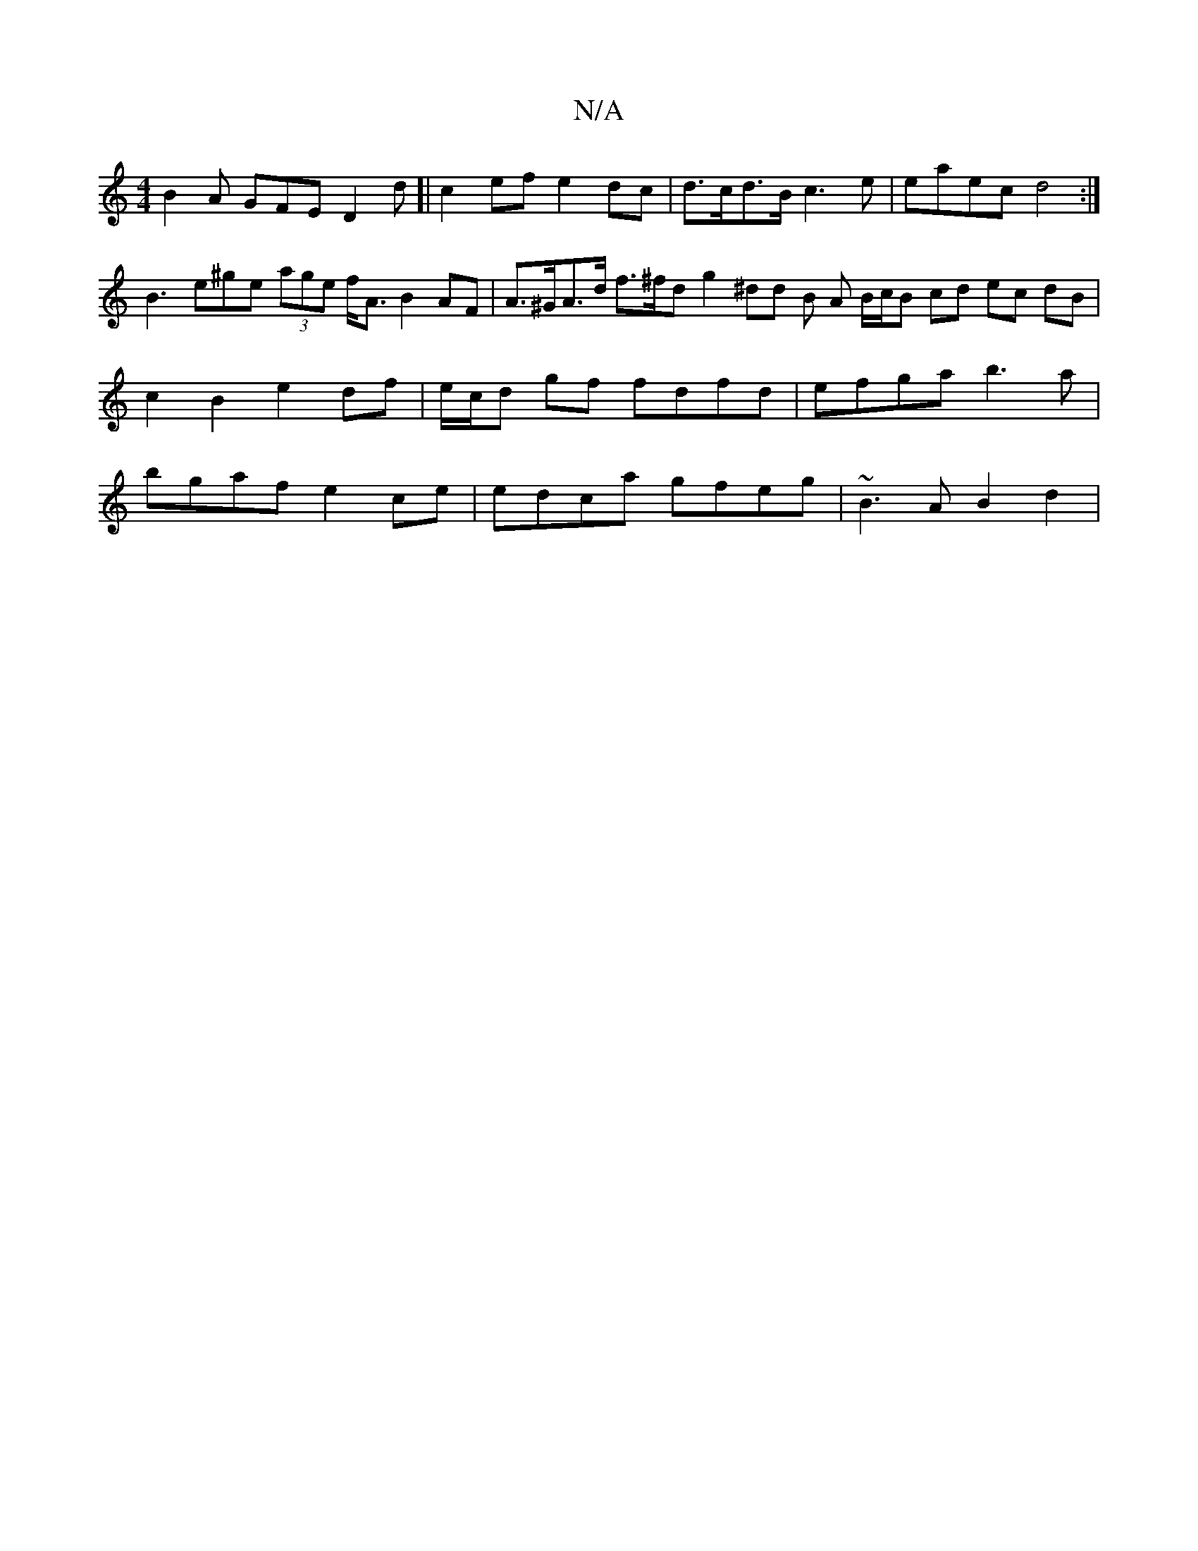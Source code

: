 X:1
T:N/A
M:4/4
R:N/A
K:Cmajor
1 B2A GFE D2d [|c2ef e2 dc | d>cd>B c3 e | eaec d4 :|
B3 e^ge (3age f<A B2AF | A>^GA>d f>^fd g2 ^dd B A B/c/B cd ec dB | c2 B2 e2 df | e/c/d gf fdfd | efga b3a |bgaf e2ce | edca gfeg | ~B3A B2 d2 |
(3